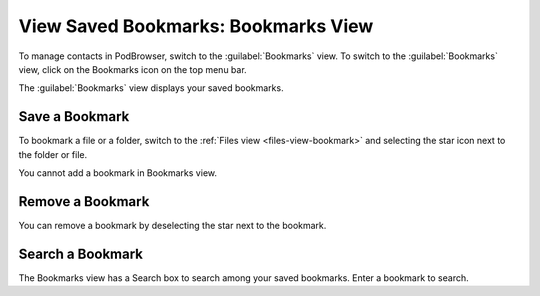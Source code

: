 ====================================
View Saved Bookmarks: Bookmarks View
====================================

To manage contacts in PodBrowser, switch to the :guilabel:`Bookmarks`
view. To switch to the :guilabel:`Bookmarks` view, click on the
Bookmarks icon on the top menu bar.

.. image:: /images/podbrowser-bookmarks-view.png
   :alt: PodBrowser Bookmarks View
   :width: 600px

The :guilabel:`Bookmarks` view displays your saved bookmarks. 

Save a Bookmark
===============

To bookmark a file or a folder, switch to the :ref:`Files view
<files-view-bookmark>` and selecting the star icon next to the folder
or file.

You cannot add a bookmark in Bookmarks view.

Remove a Bookmark
=================

You can remove a bookmark by deselecting the star next to the bookmark.

Search a Bookmark
=================

The Bookmarks view has a Search box to search among your saved
bookmarks. Enter a bookmark to search.


